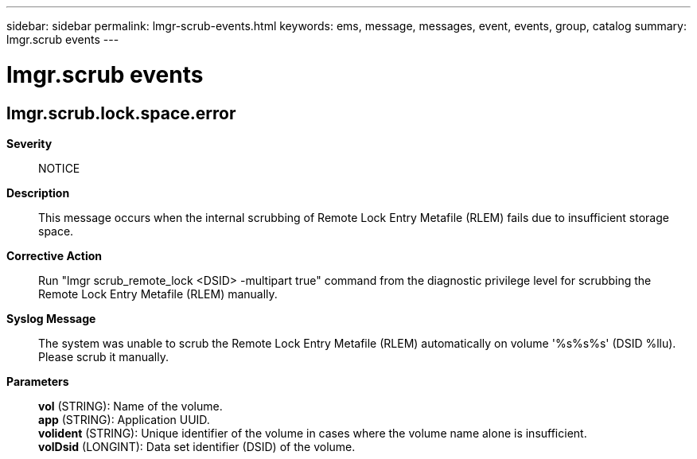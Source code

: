---
sidebar: sidebar
permalink: lmgr-scrub-events.html
keywords: ems, message, messages, event, events, group, catalog
summary: lmgr.scrub events
---

= lmgr.scrub events
:toc: macro
:toclevels: 1
:hardbreaks:
:nofooter:
:icons: font
:linkattrs:
:imagesdir: ./media/

== lmgr.scrub.lock.space.error
*Severity*::
NOTICE
*Description*::
This message occurs when the internal scrubbing of Remote Lock Entry Metafile (RLEM) fails due to insufficient storage space.
*Corrective Action*::
Run "lmgr scrub_remote_lock <DSID> -multipart true" command from the diagnostic privilege level for scrubbing the Remote Lock Entry Metafile (RLEM) manually.
*Syslog Message*::
The system was unable to scrub the Remote Lock Entry Metafile (RLEM) automatically on volume '%s%s%s' (DSID %llu). Please scrub it manually.
*Parameters*::
*vol* (STRING): Name of the volume.
*app* (STRING): Application UUID.
*volident* (STRING): Unique identifier of the volume in cases where the volume name alone is insufficient.
*volDsid* (LONGINT): Data set identifier (DSID) of the volume.
